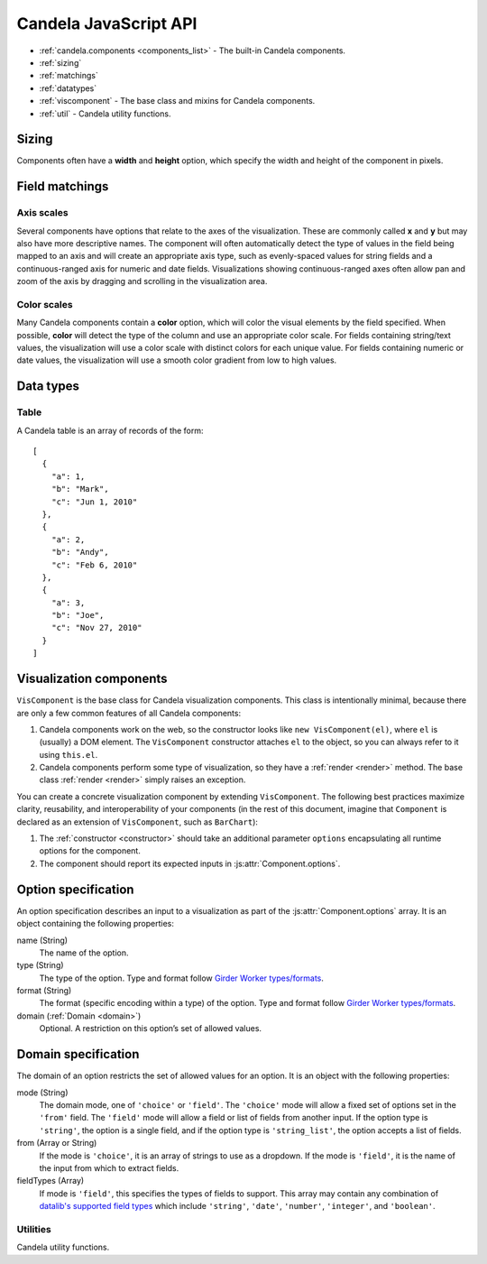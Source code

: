 ==============================
    Candela JavaScript API
==============================

* :ref:`candela.components <components_list>` - The built-in Candela components.
* :ref:`sizing`
* :ref:`matchings`
* :ref:`datatypes`
* :ref:`viscomponent` - The base class and mixins for Candela components.
* :ref:`util` - Candela utility functions.

.. _sizing:

Sizing
======

Components often have a **width** and **height** option, which specify the
width and height of the component in pixels.

.. _matchings:

Field matchings
===============

.. _axis scales:

Axis scales
-----------

Several components have options that relate to the axes of the visualization.
These are commonly called **x** and **y** but may also have more descriptive
names. The component will often automatically detect the type of values in
the field being mapped to an axis and will create an appropriate axis type,
such as evenly-spaced values for string fields and a continuous-ranged axis for
numeric and date fields. Visualizations showing continuous-ranged axes
often allow pan and zoom of the axis by dragging and scrolling in the
visualization area.

.. _color scales:

Color scales
------------

Many Candela components contain a **color** option, which will color the
visual elements by the field specified. When possible, **color** will detect
the type of the column and use an appropriate color scale.
For fields containing string/text values, the visualization will use
a color scale with distinct colors for each unique value.
For fields containing numeric or date values, the visualization will use
a smooth color gradient from low to high values.

.. _datatypes:

Data types
==========

.. _table:

Table
-----

A Candela table is an array of records of the form: ::

    [
      {
        "a": 1,
        "b": "Mark",
        "c": "Jun 1, 2010"
      },
      {
        "a": 2,
        "b": "Andy",
        "c": "Feb 6, 2010"
      },
      {
        "a": 3,
        "b": "Joe",
        "c": "Nov 27, 2010"
      }
    ]

.. _viscomponent:

Visualization components
========================

``VisComponent`` is the base class for Candela visualization components.
This class is intentionally minimal, because there are only a few common
features of all Candela components:

1. Candela components work on the web, so the constructor looks like ``new
   VisComponent(el)``, where ``el`` is (usually) a DOM element. The
   ``VisComponent`` constructor attaches ``el`` to the object, so you can always
   refer to it using ``this.el``.

2. Candela components perform some type of visualization, so they have a
   :ref:`render <render>` method. The base class :ref:`render <render>`
   simply raises an exception.

You can create a concrete visualization component by extending ``VisComponent``.
The following best practices maximize clarity, reusability, and interoperability
of your components (in the rest of this document, imagine that ``Component``
is declared as an extension of ``VisComponent``, such as ``BarChart``):

1. The :ref:`constructor <constructor>` should take an additional parameter
   ``options`` encapsulating all runtime options for the component.

2. The component should report its expected inputs in :js:attr:`Component.options`.

.. _constructor:

.. js:function:: var component = new Component(el, options)

    Constructs a new instance of the Candela component.

    * **el** is a valid container for the visualization. The container will often be
      a DOM element such as ``<div>``, but may need to be another type for certain
      visualizations.

    * **options** is an object containing the initial options for the visualization.
      This includes any data, visual matchings, or other settings pertinent to the
      visualization. Options are specified in the form ``{name: value}``.

    **Note**: The constructor for the abstract superclass is empty. You should use
    the constructor for specific subclasses of ``VisComponent``.

.. _render:

.. js:function:: component.render()

    Renders the component to its container using the current set of options.

    **Note**: The ``VisComponent`` ``render()`` method simply throws
    an exception; if you truly want your component to do nothing when it renders,
    simply redefine the method to be a no-op.

.. js:attribute:: component.serializationFormats

    The ``serializationFormats`` field is a list of strings of supported formats.
    Formats include:

    * ``'png'``: A base64-encoded string for a PNG image. The string may be placed in the
      ``src`` attribute of an ``<img>`` element to show the image.

    * ``'svg'``: A base64-encoded string for an SVG scene. The string may be placed in the
      ``src`` attribute of an ``<img>`` element to show the image.

.. js:function:: component.serialize(format)

    Serializes the component into the specified **format**.

.. js:attribute:: Component.options

    This static property is an array of :ref:`Option specifications <options>`,
    containing a description of the options this visualization accepts. This may
    be used to introspect the component to implement features such as automatic
    UI building.

.. js:attribute:: Component.container

    A static field containing the type of container this visualization can be added to.
    The most common is DOMElement.

.. _options:

Option specification
====================

An option specification describes an input to a visualization as part of the
:js:attr:`Component.options` array.
It is an object containing the following properties:

name (String)
    The name of the option.

type (String)
    The type of the option. Type and format follow
    `Girder Worker types/formats <http://girder-worker.readthedocs.org/en/latest/types-and-formats.html>`_.

format (String)
    The format (specific encoding within a type) of the option.
    Type and format follow
    `Girder Worker types/formats <http://girder-worker.readthedocs.org/en/latest/types-and-formats.html>`_.

domain (:ref:`Domain <domain>`)
    Optional. A restriction on this option’s set of allowed values.

.. _domain:

Domain specification
====================

The domain of an option restricts the set of allowed values for an option. It is
an object with the following properties:

mode (String)
    The domain mode, one of ``'choice'`` or ``'field'``. The ``'choice'``
    mode will allow a fixed set of options set in the ``'from'`` field.
    The ``'field'`` mode will allow a field or list of fields from another
    input. If the option type is ``'string'``, the option is a single field,
    and if the option type is ``'string_list'``,
    the option accepts a list of fields.

from (Array or String)
    If the mode is ``'choice'``, it is an array of strings to use as a
    dropdown. If the mode is ``'field'``, it is the name of the input from
    which to extract fields.

fieldTypes (Array)
    If mode is ``'field'``, this specifies the types of fields to support.
    This array may contain any combination of `datalib's supported field
    types <https://github.com/vega/datalib/wiki/Import#dl_type_infer>`_
    which include ``'string'``, ``'date'``, ``'number'``, ``'integer'``, and
    ``'boolean'``.

.. _util:

Utilities
---------

Candela utility functions.

.. js:function:: util.getElementSize(el)

    Returns an object with the fields ``width`` and ``height`` containing
    the current width and height of the DOM element **el** in pixels.

.. js:attribute:: util.vega
    Utilities for generating Vega specifications.

.. js:function:: util.vega.chart(template, el, options, done)

    Generates a Vega chart based on a **template** instantiated with **options**.

    **template** is the [Vega template](#vega-templates) representing the chart.

    **el** is the DOM element in which to place the Vega visualization.

    **options** is an object of ``{key: value}`` pairs, containing
    the options to use while compiling the template. The options may contain
    arbitrarily nested objects and arrays.

    **done** is a callback function to called when the Vega chart is generated.
    The function takes one argument that is the resulting Vega chart.

.. js:function:: util.vega.transform(template, options)

    Returns the instantiation of a **template** with the given **options**.
    This is the underlying function used by
    :js:func`util.vega.chart` to instantiate its template
    before rendering with the Vega library.

    **template** is the :ref:`Vega template <vega_templates>`.

    **options** is an object of ``{key: value}`` pairs, containing
    the options to use while compiling the template. The options may contain
    arbitrarily nested objects and arrays.
